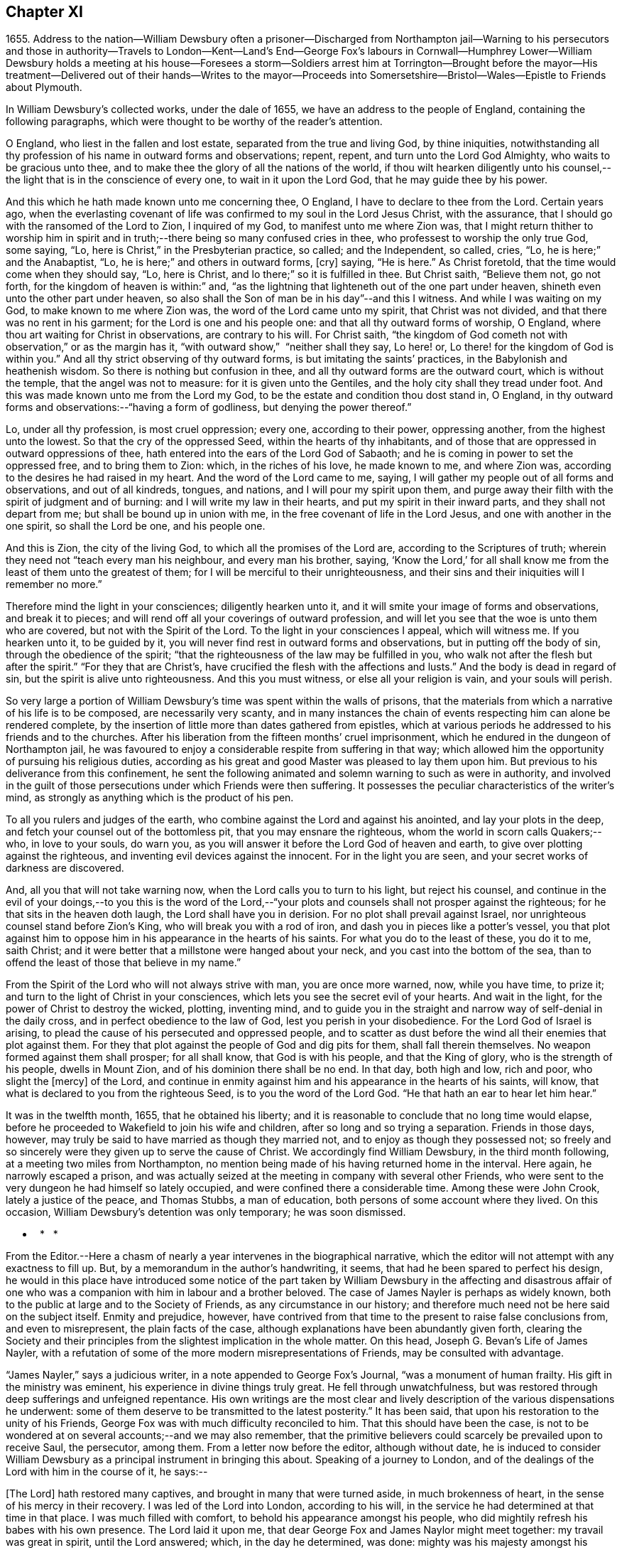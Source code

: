 == Chapter XI

1655+++.+++ Address to the nation--William Dewsbury often a prisoner--Discharged from Northampton
jail--Warning to his persecutors and those in authority--Travels to London--Kent--Land`'s
End--George Fox`'s labours in Cornwall--Humphrey Lower--William Dewsbury holds a meeting
at his house--Foresees a storm--Soldiers arrest him at Torrington--Brought before the
mayor--His treatment--Delivered out of their hands--Writes to the mayor--Proceeds into
Somersetshire--Bristol--Wales--Epistle to Friends about Plymouth.

In William Dewsbury`'s collected works, under the dale of 1655,
we have an address to the people of England, containing the following paragraphs,
which were thought to be worthy of the reader`'s attention.

O England, who liest in the fallen and lost estate,
separated from the true and living God, by thine iniquities,
notwithstanding all thy profession of his name in outward forms and observations; repent,
repent, and turn unto the Lord God Almighty, who waits to be gracious unto thee,
and to make thee the glory of all the nations of the world,
if thou wilt hearken diligently unto his counsel,--the
light that is in the conscience of every one,
to wait in it upon the Lord God, that he may guide thee by his power.

And this which he hath made known unto me concerning thee, O England,
I have to declare to thee from the Lord.
Certain years ago,
when the everlasting covenant of life was confirmed to my soul in the Lord Jesus Christ,
with the assurance, that I should go with the ransomed of the Lord to Zion,
I inquired of my God, to manifest unto me where Zion was,
that I might return thither to worship him in spirit and
in truth;--there being so many confused cries in thee,
who professest to worship the only true God, some saying, "`Lo,
here is Christ,`" in the Presbyterian practice, so called; and the Independent,
so called, cries, "`Lo, he is here;`" and the Anabaptist, "`Lo,
he is here;`" and others in outward forms, +++[+++cry]
saying, "`He is here.`"
As Christ foretold, that the time would come when they should say, "`Lo, here is Christ,
and lo there;`" so it is fulfilled in thee.
But Christ saith, "`Believe them not, go not forth,
for the kingdom of heaven is within:`" and,
"`as the lightning that lighteneth out of the one part under heaven,
shineth even unto the other part under heaven,
so also shall the Son of man be in his day`"--and this I witness.
And while I was waiting on my God, to make known to me where Zion was,
the word of the Lord came unto my spirit, that Christ was not divided,
and that there was no rent in his garment; for the Lord is one and his people one:
and that all thy outward forms of worship, O England,
where thou art waiting for Christ in observations, are contrary to his will.
For Christ saith,
"`the kingdom of God cometh not with observation,`" or as the margin has it,
"`with outward show,`"  "`neither shall they say, Lo here! or,
Lo there! for the kingdom of God is within you.`"
And all thy strict observing of thy outward forms,
is but imitating the saints`' practices, in the Babylonish and heathenish wisdom.
So there is nothing but confusion in thee,
and all thy outward forms are the outward court, which is without the temple,
that the angel was not to measure: for it is given unto the Gentiles,
and the holy city shall they tread under foot.
And this was made known unto me from the Lord my God,
to be the estate and condition thou dost stand in, O England,
in thy outward forms and observations:--"`having a form of godliness,
but denying the power thereof.`"

Lo, under all thy profession, is most cruel oppression; every one,
according to their power, oppressing another, from the highest unto the lowest.
So that the cry of the oppressed Seed, within the hearts of thy inhabitants,
and of those that are oppressed in outward oppressions of thee,
hath entered into the ears of the Lord God of Sabaoth;
and he is coming in power to set the oppressed free, and to bring them to Zion: which,
in the riches of his love, he made known to me, and where Zion was,
according to the desires he had raised in my heart.
And the word of the Lord came to me, saying,
I will gather my people out of all forms and observations, and out of all kindreds,
tongues, and nations, and I will pour my spirit upon them,
and purge away their filth with the spirit of judgment and of burning:
and I will write my law in their hearts, and put my spirit in their inward parts,
and they shall not depart from me; but shall be bound up in union with me,
in the free covenant of life in the Lord Jesus, and one with another in the one spirit,
so shall the Lord be one, and his people one.

And this is Zion, the city of the living God, to which all the promises of the Lord are,
according to the Scriptures of truth;
wherein they need not "`teach every man his neighbour, and every man his brother, saying,
'`Know the Lord,`' for all shall know me from the
least of them unto the greatest of them;
for I will be merciful to their unrighteousness,
and their sins and their iniquities will I remember no more.`"

Therefore mind the light in your consciences; diligently hearken unto it,
and it will smite your image of forms and observations, and break it to pieces;
and will rend off all your coverings of outward profession,
and will let you see that the woe is unto them who are covered,
but not with the Spirit of the Lord.
To the light in your consciences I appeal, which will witness me.
If you hearken unto it, to be guided by it,
you will never find rest in outward forms and observations,
but in putting off the body of sin, through the obedience of the spirit;
"`that the righteousness of the law may be fulfilled in you,
who walk not after the flesh but after the spirit.`"
"`For they that are Christ`'s, have crucified the flesh with the affections and lusts.`"
And the body is dead in regard of sin, but the spirit is alive unto righteousness.
And this you must witness, or else all your religion is vain, and your souls will perish.

So very large a portion of William Dewsbury`'s time was spent within the walls of prisons,
that the materials from which a narrative of his life is to be composed,
are necessarily very scanty,
and in many instances the chain of events respecting him can alone be rendered complete,
by the insertion of little more than dates gathered from epistles,
which at various periods he addressed to his friends and to the churches.
After his liberation from the fifteen months`' cruel imprisonment,
which he endured in the dungeon of Northampton jail,
he was favoured to enjoy a considerable respite from suffering in that way;
which allowed him the opportunity of pursuing his religious duties,
according as his great and good Master was pleased to lay them upon him.
But previous to his deliverance from this confinement,
he sent the following animated and solemn warning to such as were in authority,
and involved in the guilt of those persecutions under which Friends were then suffering.
It possesses the peculiar characteristics of the writer`'s mind,
as strongly as anything which is the product of his pen.

To all you rulers and judges of the earth,
who combine against the Lord and against his anointed, and lay your plots in the deep,
and fetch your counsel out of the bottomless pit, that you may ensnare the righteous,
whom the world in scorn calls Quakers;--who, in love to your souls, do warn you,
as you will answer it before the Lord God of heaven and earth,
to give over plotting against the righteous,
and inventing evil devices against the innocent.
For in the light you are seen, and your secret works of darkness are discovered.

And, all you that will not take warning now,
when the Lord calls you to turn to his light, but reject his counsel,
and continue in the evil of your doings,--to you this is the word of the
Lord,--"`your plots and counsels shall not prosper against the righteous;
for he that sits in the heaven doth laugh, the Lord shall have you in derision.
For no plot shall prevail against Israel,
nor unrighteous counsel stand before Zion`'s King, who will break you with a rod of iron,
and dash you in pieces like a potter`'s vessel,
you that plot against him to oppose him in his appearance in the hearts of his saints.
For what you do to the least of these, you do it to me, saith Christ;
and it were better that a millstone were hanged about your neck,
and you cast into the bottom of the sea,
than to offend the least of those that believe in my name.`"

From the Spirit of the Lord who will not always strive with man,
you are once more warned, now, while you have time, to prize it;
and turn to the light of Christ in your consciences,
which lets you see the secret evil of your hearts.
And wait in the light, for the power of Christ to destroy the wicked, plotting,
inventing mind,
and to guide you in the straight and narrow way of self-denial in the daily cross,
and in perfect obedience to the law of God, lest you perish in your disobedience.
For the Lord God of Israel is arising,
to plead the cause of his persecuted and oppressed people,
and to scatter as dust before the wind all their enemies that plot against them.
For they that plot against the people of God and dig pits for them,
shall fall therein themselves.
No weapon formed against them shall prosper; for all shall know,
that God is with his people, and that the King of glory,
who is the strength of his people, dwells in Mount Zion,
and of his dominion there shall be no end.
In that day, both high and low, rich and poor, who slight the +++[+++mercy]
of the Lord,
and continue in enmity against him and his appearance in the hearts of his saints,
will know, that what is declared to you from the righteous Seed,
is to you the word of the Lord God.
"`He that hath an ear to hear let him hear.`"

It was in the twelfth month, 1655, that he obtained his liberty;
and it is reasonable to conclude that no long time would elapse,
before he proceeded to Wakefield to join his wife and children,
after so long and so trying a separation.
Friends in those days, however,
may truly be said to have married as though they married not,
and to enjoy as though they possessed not;
so freely and so sincerely were they given up to serve the cause of Christ.
We accordingly find William Dewsbury, in the third month following,
at a meeting two miles from Northampton,
no mention being made of his having returned home in the interval.
Here again, he narrowly escaped a prison,
and was actually seized at the meeting in company with several other Friends,
who were sent to the very dungeon he had himself so lately occupied,
and were confined there a considerable time.
Among these were John Crook, lately a justice of the peace, and Thomas Stubbs,
a man of education, both persons of some account where they lived.
On this occasion, William Dewsbury`'s detention was only temporary; he was soon dismissed.

*   *   *

From the Editor.--Here a chasm of nearly a year intervenes in the biographical narrative,
which the editor will not attempt with any exactness to fill up.
But, by a memorandum in the author`'s handwriting, it seems,
that had he been spared to perfect his design,
he would in this place have introduced some notice of the part
taken by William Dewsbury in the affecting and disastrous affair
of one who was a companion with him in labour and a brother beloved.
The case of James Nayler is perhaps as widely known,
both to the public at large and to the Society of Friends,
as any circumstance in our history;
and therefore much need not be here said on the subject itself.
Enmity and prejudice, however,
have contrived from that time to the present to raise false conclusions from,
and even to misrepresent, the plain facts of the case,
although explanations have been abundantly given forth,
clearing the Society and their principles from the
slightest implication in the whole matter.
On this head, Joseph G. Bevan`'s Life of James Nayler,
with a refutation of some of the more modern misrepresentations of Friends,
may be consulted with advantage.

"`James Nayler,`" says a judicious writer, in a note appended to George Fox`'s Journal,
"`was a monument of human frailty.
His gift in the ministry was eminent, his experience in divine things truly great.
He fell through unwatchfulness,
but was restored through deep sufferings and unfeigned repentance.
His own writings are the most clear and lively description
of the various dispensations he underwent:
some of them deserve to be transmitted to the latest posterity.`"
It has been said, that upon his restoration to the unity of his Friends,
George Fox was with much difficulty reconciled to him.
That this should have been the case,
is not to be wondered at on several accounts;--and we may also remember,
that the primitive believers could scarcely be prevailed upon to receive Saul,
the persecutor, among them.
From a letter now before the editor, although without date,
he is induced to consider William Dewsbury as a principal
instrument in bringing this about.
Speaking of a journey to London,
and of the dealings of the Lord with him in the course of it, he says:--

+++[+++The Lord]
hath restored many captives, and brought in many that were turned aside,
in much brokenness of heart, in the sense of his mercy in their recovery.
I was led of the Lord into London, according to his will,
in the service he had determined at that time in that place.
I was much filled with comfort, to behold his appearance amongst his people,
who did mightily refresh his babes with his own presence.
The Lord laid it upon me, that dear George Fox and James Naylor might meet together:
my travail was great in spirit, until the Lord answered; which, in the day he determined,
was done: mighty was his majesty amongst his people, in the day he healed up the breach,
which had been so long to the sadness of the hearts of many.
The Lord clothed my dear brethren, George Fox, Edward Burrough, and Francis Howgill,
with precious wisdom; his healing spirit did abound within them,
with the rest of the Lord`'s people there that day, according to their measure:
and the Lord was with James Naylor, and ordered him by his spirit,
so that the measure of the Lord`'s Spirit in all,
reached to embrace it with gladness of heart.
Then I was set free to pass from London, through Surrey, and so to Bristol,
to be there the first-day after, being the 5th day of the twelfth month.

Before giving the reader further extracts from this letter, relative to Bristol,
it will be proper to add something as to William Dewsbury`'s
conduct and dealing with James Nayler himself.
A very judicious communication from the former of these Friends to the latter,
with the reply of the latter, is now in the possession of the editor;
by which it appears,
that William Dewsbury had watched over and yearned towards his offending brother,
and had seen with clearness the steps by which he had fallen,
and the subtle snares which Satan had laid for his feet.
These he traces out to him,
reminding him how it had been with him in the hour of his temptation,
and telling him where it was the enemy had got entrance,
so as to prevail over him and others--how they had given way to a spirit of self-exaltation,
by not abiding in the truth, nor in the light, nor in the grace by which we are saved,
and by which alone the soul can be kept out of the reach of all delusion, deceits,
and vain imaginations: and from an undue admiration and respect of persons,
how they had proceeded to cry out against those who
kept their habitations in the power of God;
and at length to separate themselves from such, and to gather adherents about them,
to the stumbling of many whose faces were set towards Zion,
the saddening the hearts of the Lord`'s upright children,
and causing his holy name to be blasphemed.
He speaks of having been moved to come to London in the Lord`'s service;
and that when there, he had sent for those who had so run out:--

In tender love to their souls, I ministered to them,
to clear their understandings where they were to return, that God might heal them;
on which, some of them, with others in Essex and Norfolk,
were bowed down while they were with me; and I am clear of their blood,
whom in tender love I have followed,
to gather them as a hen doth gather her chickens under her wings.
But if they will not hear, and return to the light, to wait in it to be restored,
their blood be upon their own heads,
with all the unclean spirits that gathered shelter to themselves under thee,
in their impudent wickedness, to withstand the counsel of God,
they hoping thou wilt own them in what they do;
which gives them strength desperately to strive in a masterly spirit,
and with feignedness in all subtlety, to utter words and work lying wonders,
to the grieving of the righteous souls and burdening the Seed of God.
If they do not return to the Lord, to receive an understanding,
and to walk with him in faithfulness to his counsel,
they shall certainly wither and perish; the mouth of the Lord hath spoken it,
whose spirit will not always strive with man.
And if thou suffer them in their deceit, as thou hast, and do not reprove them,
their blood will lie heavy upon thee, and thou wilt not be clear.

Dear James 1 beseech thee, in tender love in the Lord Jesus, wait singly in his counsel,
to give thee an understanding to discern the working of this deceitful spirit.
Notwithstanding all feignedness, that ground is to set up a master in the earth,
and so make strife amongst brethren.
The Lord God hath turned his hand against them, and will overturn them,
and all that join with them in that deceitful ground.
As the Lord gives thee discerning, and moves thee in his everlasting strength,
arise and judge that deceitful spirit that hath caused the truth to suffer,
and hath wronged thee; then will the Lord give thee dominion over it;
so wilt thou be clear of their blood, and there is some of them God will restore again,
they waiting in the light to be cleansed through judgment.
And what hath been done in the hour of temptation, let the light and life judge it out;
that in the light and life of our God, the whole body +++[+++may]
grow in the unity of the spirit, to bear one another, serve one another,
build up one another; that amongst all, there may not be any master but Christ, our head.
Many wait to hear of thy being raised up in the light and life,
to judge down and reign over this spirit,
that hath and doth seek to make disorder and strife amongst brethren.

This affecting address closes with these pious ejaculations in prayer:--

God Almighty! restore to a pure understanding all those that have been veiled;
in thy life, keep them in unity with all thy elect,
to serve thee with faithfulness unto the end.
Amen!

James Nayler`'s reply manifests throughout,
as clear and becoming a frame of mind as could be desired.

*   *   *

To return to Bristol.
On the first Friends visiting this place, there were great disturbances from the rabble,
incited by the priests, and encouraged by the magistrates, as Sewel and others relate.
This, it is presumed,
was at furthest only two years previous to William Dewsbury`'s coming there;
and his letter in a lively manner conveys a picture of those times,
and of the preservation and strength vouchsafed to the Lord`'s faithful little ones.

The sixth and seventh days before we came there, the apprentices, with the rude people,
were running with naked swords in their hands up and down the streets,
so thronged that it was hard to pass through them.
On the first-day I was at the meeting:
the Lord chained them all down with his Almighty power,
in which the meeting was precious, and his people,
comforted with living refreshings in his presence, were preserved quiet, in peace,
and without the least disturbance.
At night, there was a meeting at Dennis Hollister`'s;
many of the rude people with their swords stood in the streets, where they could hear;
the Lord kept them quiet; Friends passed through them, when they gathered,
and did not receive any harm.
The next day they were more rude than formerly, some beating their masters,
and not suffering the shops to be opened, threatening Friends who opened theirs,
not regarding the mayor or any of his officers, but did what was permitted,
as they saw good in their own eyes; many times running into Friends houses,
in this time of the tumult, but had not power, when they came, to do any harm.

In the height of their madness,
the rulers hearing of a meeting on the third-day of the week, being the 7th of the month,
at Edward Pyott`'s, gave out openly amongst the people in the city,
that they would come and break it up.
When we were met together in the name of the Lord, some of them prepared to come;
one swearing, and blaspheming the name of the Lord God of heaven and earth, said,
he would cut the Quakers as small as herbs for the pot;
and in order to perform his bloody intent, he went for the guard to take a halbert,
that he might satisfy his bloodthirsty spirit.
The God of our safety suffered it to be,
that they of the guard would not let him have the halbert; so strife rose amongst them,
and the pit he digged he fell into, for he was run through the body;
so God prevented their bloody intent.
The meeting was precious in the life of our God,
in which Friends parted with joy in the Lord.
The rude people were full of madness, and hearing of the largeness of the meeting,
they called one to another, to kill Friends as they went in at the gates;
but the Lord prevented them, so that Friends received no harm.

The Lord bound the hands of the wicked; still the envy remained in them,
and they were full of madness,
that they had missed the opportunity in which they intended to do such mischief.
They came in the night season, about the eighth hour, to Edward Pyott`'s,
certain Friends being there, some out of New England,
who were banished from their wives and children upon pain of death.
We were bowed down before our God, and prayer was made unto him,
when they knocked at the door: it came upon my spirit, it was the rude people,
and the life of God did mightily arise, and they had no power to come in,
till we were clear before our God.
Then they came in, setting the house about with muskets and lighted matches;
and after a season, they came into the room where I was, and Amos Stoddard with me.
I looked upon them when they came into the room, on which they cried out,
as fast as they could well speak, "`We will be civil,
we will be civil:`" I spake these words, "`See that you be so.`"
On this, they ran forth of the room, and came no more into it,
but ran up and down the house with their weapons in their hands.
And the Lord God, who is the God of his seed,
against whom no weapon that is formed shall prosper
further than he sees shall be for his glory,
and the comfort of his people, caused their hearts to fail; and they passed away,
and not any harm was done to any of us; blessed be the God of our safety!

The next day, it was upon me to go to Bristol,
and walk in the streets amongst the throng of them, D. H., E. P.,
and Thomas Gouldney being with me.
We passed to George Bishop`'s, and came through where they were gathered together:
the majesty of our God struck their hearts, and they all stood gazing upon us:
little was spoken, but some said, "`That is one of the Quaker preachers.`"
So we had a precious time with Friends,
and I passed away with much clearness and freedom from the city of Bristol,
Friends being very precious in the dominion of the life of God,
in which they eyed his mercy,
who had brought up John Audland and certain brethren amongst them,
to strengthen them to stand under these trials.

The 10th day of the month, we crossed the water into Wales:
Friends in general are pretty well as we pass.
The 24th, we came to a meeting near Leominster; and the 26th, to Worcester.
The night before we came in, the rude people were up in much madness,
making fires in the streets, and the soldiers suppressing them.
The night we came in, they rose in great rudeness, so that the soldiers, the mayor,
and the rulers of the town were up much of the night to suppress them.
The God of our safety preserved us, and a peaceable meeting we had,
which continued many hours, and the presence of the Lord was mightily amongst his people.
The next morning Friends met at the meeting place about the eighth hour;
the Lord preciously satisfied the desires of his people with his presence,
in which we parted one from another.
We came to Tewkesbury where there was a serviceable meeting in the evening,
certain Friends being there, who did minister as the Lord moved.
Walter Jenkins, a Welchman, in whom the power of the Lord is moving,
hath been pretty much with me; as thou art free thou mayst write to him,
he may be of good service amongst the Lord`'s people in Wales, he abiding in the life,
to be led by it.
A large meeting there was the 28th day of the month, three miles from Tewkesbury,
and the Lord`'s presence refreshed his people; this day a meeting at Evesham,
and the next day at Shipston, if God permit; further, as the Lord orders in his will.

God Almighty be with thee, thy family, with all the faithful;
and the Lord with his heavenly presence comfort the hearts of all that love him,
and wait in uprightness of heart to do his will.

William Dewsbury

P+++.+++ S.--Remember me to Robert Widders and John Audland; as freedom is,
thou may let them know how it is with the Lord`'s people at Bristol and hereaway.

On the 9th of second month, 1657, William Dewsbury dates an epistle from London;
+++[+++but before this, a letter to Margaret Fell conveys, that he had been through Norfolk,
Suffolk, and Essex on his way.
Few particulars are entered into; but he states,
that he found Friends in their measures preciously grown in the life,
and that there was a great people in those parts.--Editor.]
Arrived in London, he appears to have tarried something short of six weeks,
and then moved forward into Kent; from which district,
in an epistle dated the 22nd of third month,
he gives the following hints on spiritual obedience,
and the exercise of gifts in order to the ministry.

I lay it upon you, wait for the Lord to seal unto you his mind,
that in his movings you may answer his will in word and works.
The light will guide you to know the intent of every motion, that in it you +++[+++may]
stand approved in the integrity of your hearts to God.
And every one in particular, be faithful in the power of God,
that in all the movings of the spirit of life,
the earthly wisdom with all its reasonings and consultings be judged out;
and all may know the new man in Christ, and the new bottle that preserves the new wine,
which is committed to you in the kingdom of God,
to refresh your souls and make them glad in his presence;
and so minister in his living power and wisdom,
to the refreshment of the weary and oppressed soul,
with the comfort of the spirit of life, in which your souls are made glad in God.
So will you all come to the pure ministry in the life.
And as you are moved of God, be faithful; strangle not the birth,
neither quench the movings; and in the presence of the Lord, I warn you,
wait for an understanding in the life to lead you.
Neither add to, nor diminish;
so will death with all its formality be kept out from amongst you.

+++[+++Of his visit to Kent,
the only additional vestige is gleaned from the communication to Margaret Fell,
mentioned above, the date of which is near Sandwich, the 3rd of fourth month.
He says, that he has had large meetings since coming into the county,
and that "`the power of the Lord broke in upon many of them;`"
also of his having been on board a vessel in the Downs,
in which were a number of Friends, men and women,
bound for New England in the service of the Gospel: he says,
they were bold in their measure in the power of God; and adds,
"`his everlasting presence keep them in the unity of the life,
and prosper them in his work.`"
The master of the vessel, Robert Fowler,
afterwards gave some account of the hand of Providence being with him in his voyage,
which was called A Quaker`'s Sea Journal, and was printed.
In it, he makes mention of the refreshment they had from the company of William Dewsbury,
and that he recommended them to the grace of God.--Editor.]

From Kent he travelled westward to the Land`'s End,
preaching the word of eternal life through the southern counties.
There is no account preserved,
of how or where he was particularly occupied between
the above date and that of the 17th of seventh month,
when he writes a letter from the Land`'s End,
in which he relates the particulars of some trials that
befell him previous to his reaching that part of the country.

The year previous to William Dewsbury`'s arrival in Cornwall,
George Fox had travelled through most parts of that county;
so that the ground was already broken up for succeeding labourers.
"`Great,`" says the former, "`was the service of my God in that country.`"
On the first-day of the week, being the 27th of the month,
he was at a meeting at Humphrey Lower`'s, who had formerly been a justice of the peace.
He was one of the many who had been convinced by
George Fox while prisoner in Launceston jail,
where the latter suffered nine months`' confinement,
part of the time under the most revolting circumstances,
in the dungeon of the prison which was called Doomsdale,
some particulars of which have been before related.
This Humphrey Lower, George Fox describes as "`a grave, sober,
ancient man,`" who among others went to visit him while a prisoner there,
and was thoroughly convinced, and so continued to his death.
It was at his house that William Dewsbury`'s meeting was held;
and he was a near neighbour to the high-sheriff of the county, a man,
as William Dewsbury writes, "`who was wicked against the truth of our God.`"
"`It was said, he threatened to break up the meeting;
but in the power of my God I did stand, which chained him,
and the meeting continued precious in the Lord.`"

On the 29th, William Dewsbury was at a meeting at Launceston;
after which he pursued his journey into Devonshire,
his mind having been strongly impressed with an apprehension,
"`as the Lord had let him see,`" that he should meet with a storm in that county,
or near it: which in fact took place at Torrington.
There he was arrested, and under a guard of soldiers,
was brought before the mayor and other functionaries,
who had imbibed the persecuting spirit of the day.
"`Some of them,`" says he, "`were very cruel and wicked against the truth of God,
and did deal very rudely with me.
In great wrath they took my hat off my head, and threw it on the ground,
and committed me to prison, where I was two nights and near three days.`"
He was many times brought before them,
and they accused him of being a Jesuit and a foreigner, and read to him many new laws,
threatening to proceed against him as a vagabond: "`in which,`" says he,
"`the Lord reigned over them.`"
They then read him the oath of abjuration,
the common snare with which Friends were caught at that time;
and they told him he must take it.
This he refused to do,
on account of the testimony he had to bear against all swearing under the Gospel,
no less against the pope and all idolatry, than the other points embraced by the oath.

On the second day of his examination, towards night, he was brought forth,
and they inquired of him how he became a minister of Christ;
which subject had been before alluded to.
It appears to have been a mystery to them,
how a man could be in the way of his duty in leaving
his wife and children in the north of England,
"`to preach the word of eternal life through the southern counties unto Cornwall.`"
And when, in answer to their questions,
he "`was free in the Lord to declare to them how he came
to be a minister of Christ,`" they were so cut to the heart,
that one of the justices wept, and the clerk said,
"`If thou hadst spoken thus much before, here had not been this to have done.`"
But there appears to have been great confusion of purpose
and difference of sentiment among the magistrates,
so that Dewsbury attempting to speak further on the subject was not allowed.
Others offended at his hat, stormed against him for having it on,
and he was sent again to prison.
"`Many times,`" says he, "`I was brought before them, to see if they could ensnare me.
But in the wisdom of God, I stood innocent.`"
The case was difficult,
and there was a power amongst them to which they were unwilling to be subject,
yet were unable to control.
For although they made out a mittimus to commit the prisoner to the common jail at Exeter,
they were so divided that some of them objected to his going there; but the mayor,
"`he who had the chief rule,`" told him,
he should not see his face any more until he was
before the judge at the next assize at Exeter.
"`Do with me what thou hast power to do,
my innocence will plead for me,`" replied Dewsbury; and he was remanded to prison,
where he lay on the bare floor;
remaining in this condition till the 2nd day of the eighth month.

"`I was then,`" says he, "`brought before them.
My God had pleaded my cause, and changed the heart of man, which failed in them.`"
For "`the man who said I should see his face no more,
until I was before the judge at Exeter, pulled the mittimus in pieces before my face,
and said to me, '`Thou art free.`' So did my God set me free,
out of the hands of unreasonable men, according to his promise made to me;
praises to his name for ever.`"

Before he left Torrington,
he addressed a close and faithful letter to the mayor of the town, telling him,
that he and others in commission had abused their power,
and turned their hands against the innocent; "`whom,`" says he,
"`you wounded as much as you could: in the fear of God consider what you have done.
Is this the fruit of your fasting and humbling yourselves, as you say;
when you have done, to smite with the fist of wickedness,
and instead of entertaining strangers, to use them so barbarously?`"
"`An account you must give to the Judge of heaven and earth.`"
He then refers to some of the latter portions of the 25th chapter of Matthew,
telling them, it will be in vain to say, "`When saw we thee an hungered,
and fed thee not,`" etc., inasmuch as they did it not to the least of the brethren;
and he calls upon them to prize their time,
and not to slight the day of God`'s mercy:--to incline their ear to his counsel,
the divine light in their consciences,
that would discover to them the evil of their hearts,
and their unjust proceeding against innocent men;
that so the Lord might give them repentance unto life,
lest otherwise they should perish in the day of his fierce wrath,
when he will recompense to every man according to his works: and finally takes his leave,
by expressing his desire,
that the Lord would not lay what they had done against him to their charge.

Having thus regained his liberty,
he proceeded without delay on his journey into Somersetshire; and,
on the 4th of the eighth month, was at a large meeting in that county,
and tarried a night in Ilchester jail, with Thomas Salthouse and others,
who were imprisoned there; the next day going forward into Wiltshire,
where he held another meeting.
On the 11th, being the first-day of the week,
he was at a meeting which was thought to be attended by two thousand persons:
in reference to which, he says, "`My God was mighty in his power,
to the glory of his name.`"
He then passed through Gloucestershire, and so to Bristol,
which he reached on the 18th of the month.

+++[+++It is not likely that the termination of his services on this journey was at Bristol;
for, by a letter from his wife to a Friend, it would seem,
that on the 28th of eighth month, he was intending to enter Wales.
There is also a letter from himself, which, though it wants a date,
may be referred to this period;
by an extract from it we may see how great his exercises
and labours in this district must have been,
and that they were "`not in vain in the Lord,`" his Guide, Counsellor, and Helper.

Our God in mercy is answering the prayers of his people,
in bringing back again them that have been driven away in the hour of temptation,
and now is seeking the lost, and restoring the scattered of the house of Israel.
Many in Wales and elsewhere return,
with brokenness of heart for what they have done against the Lord, and his servants;
and God pardons them, and restores them in his mercy.
And most of the meetings that were scattered, are in the mercy of our God established:
many of them owned their condemnation openly, for what they had done against the Lord,
to their shame and his glory, who prospers his work in his own hand,
and with his outstretched arm glorifies his name, to our comfort,
whom he hath chosen to do his will, to his glory, who is worthy:
blessed be his name forever!--Editor.]

The account of this journey shall be closed by the following epistle, dated Cornwall,
1657, which is now for the first time printed.

Brethren and sisters in the immortal Seed,
whom the Lord hath placed in and about Plymouth.
The Lord in his tender love waits to make you a royal priesthood to himself forever.
All watch in the measure of light, believing in it, that the Spirit of God +++[+++may]
arise, to keep your minds staid upon the Lord.
There you will find the fountain of God`'s living mercy opened to you all,
refreshing your souls, and crowning his own Seed with dominion,
to keep you fruitful in his life, to praise his name forever and ever!
God Almighty keep you in unity in the immortal Seed, to serve the Lord with one consent,
to the finishing of your course with joy, to the praise of his name.
Even so be it with you, in the power of the Lord God!
Amen.

William Dewsbury

P+++.+++ S.--When the church of the living God is met together, this to be read in his fear.

